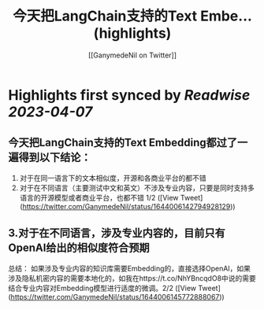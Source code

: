 :PROPERTIES:
:title: 今天把LangChain支持的Text Embe... (highlights)
:author: [[GanymedeNil on Twitter]]
:full-title: "今天把LangChain支持的Text Embe..."
:category: #tweets
:url: https://twitter.com/GanymedeNil/status/1644006142794928129
:END:

* Highlights first synced by [[Readwise]] [[2023-04-07]]
** 今天把LangChain支持的Text Embedding都过了一遍得到以下结论：
1. 对于在同一语言下的文本相似度，开源和各商业平台的都不错
2. 对于在不同语言（主要测试中文和英文）不涉及专业内容，只要是同时支持多语言的开源模型或者商业平台，也都不错  1/2 ([View Tweet](https://twitter.com/GanymedeNil/status/1644006142794928129))
** 3.对于在不同语言，涉及专业内容的，目前只有OpenAI给出的相似度符合预期
总结：
如果涉及专业内容的知识库需要Embedding的，直接选择OpenAI，如果涉及隐私机密内容的需要本地化的，如我在https://t.co/NhYBncqdO8中说的需要结合专业内容对Embedding模型进行适度的微调。2/2 ([View Tweet](https://twitter.com/GanymedeNil/status/1644006145772888067))